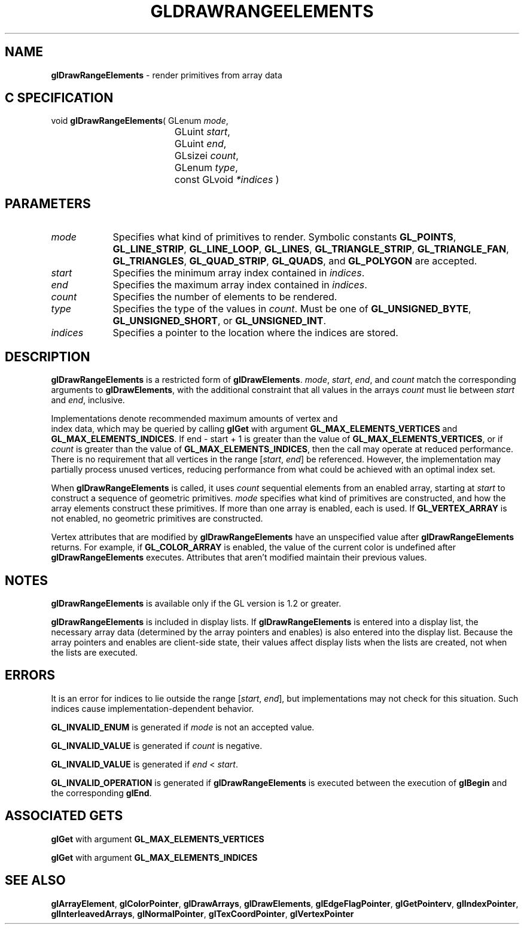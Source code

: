 '\" te  
'\"macro stdmacro
.ds Vn Version 1.2
.ds Dt 24 September 1999
.ds Re Release 1.2.1
.ds Dp May 22 14:45
.ds Dm 8 May 22 14:
.ds Xs 22158     7
.TH GLDRAWRANGEELEMENTS 3G
.SH NAME
.B "glDrawRangeElements
\- render primitives from array data

.SH C SPECIFICATION
void \f3glDrawRangeElements\fP(
GLenum \fImode\fP,
.nf
.ta \w'\f3void \fPglDrawRangeElements( 'u
	GLuint \fIstart\fP,
	GLuint \fIend\fP,
	GLsizei \fIcount\fP,
	GLenum \fItype\fP,
	const GLvoid \fI*indices\fP )
.fi

.SH PARAMETERS
.TP \w'\fIindices\fP\ \ 'u 
\f2mode\fP
Specifies what kind of primitives to render.
Symbolic constants
\%\f3GL_POINTS\fP,
\%\f3GL_LINE_STRIP\fP,
\%\f3GL_LINE_LOOP\fP,
\%\f3GL_LINES\fP,
\%\f3GL_TRIANGLE_STRIP\fP,
\%\f3GL_TRIANGLE_FAN\fP,
\%\f3GL_TRIANGLES\fP,
\%\f3GL_QUAD_STRIP\fP,
\%\f3GL_QUADS\fP,
and \%\f3GL_POLYGON\fP are accepted. 
.TP
\f2start\fP
Specifies the minimum array index contained in \f2indices\fP.
.TP
\f2end\fP
Specifies the maximum array index contained in \f2indices\fP.
.TP
\f2count\fP
Specifies the number of elements to be rendered.
.TP
\f2type\fP
Specifies the type of the values in \f2count\fP. Must be one of
\%\f3GL_UNSIGNED_BYTE\fP, \%\f3GL_UNSIGNED_SHORT\fP, or
\%\f3GL_UNSIGNED_INT\fP. 
.TP
\f2indices\fP
Specifies a pointer to the location where the indices are stored. 
.SH DESCRIPTION
\%\f3glDrawRangeElements\fP is a restricted form of \%\f3glDrawElements\fP. \f2mode\fP, \f2start\fP, \f2end\fP,
and \f2count\fP match the corresponding arguments to \%\f3glDrawElements\fP, with
the additional constraint that all values in the arrays \f2count\fP must lie
between \f2start\fP and \f2end\fP, inclusive.
.P
Implementations denote recommended maximum amounts of vertex and
.br
index data,
which may be queried by calling \%\f3glGet\fP with argument 
\%\f3GL_MAX_ELEMENTS_VERTICES\fP and \%\f3GL_MAX_ELEMENTS_INDICES\fP.
If end - start + 1 is greater than the value of
\%\f3GL_MAX_ELEMENTS_VERTICES\fP, or if \f2count\fP is greater than the value of
\%\f3GL_MAX_ELEMENTS_INDICES\fP, then the call may operate at reduced
performance.  There is no requirement that all vertices in the range
[\f2start\fP,\ \f2end\fP] be referenced.  However, the implementation may
partially process unused vertices, reducing performance from what could 
be achieved with an optimal index set.
.P
When \%\f3glDrawRangeElements\fP is called, it uses \f2count\fP sequential elements from an
enabled array, starting at \f2start\fP to construct a sequence of
geometric primitives. \f2mode\fP specifies what kind of primitives are
constructed, and how the array elements construct these primitives. If
more than one array is enabled, each is used. If
\%\f3GL_VERTEX_ARRAY\fP is not enabled, no geometric primitives are
constructed.
.P
Vertex attributes that are modified by \%\f3glDrawRangeElements\fP have an
unspecified value after \%\f3glDrawRangeElements\fP returns. For example, if
\%\f3GL_COLOR_ARRAY\fP is enabled, the value of the current color is
undefined after \%\f3glDrawRangeElements\fP executes. Attributes that aren't
modified maintain their previous values.
.SH NOTES
\%\f3glDrawRangeElements\fP is available only if the GL version is 1.2 or greater.
.P
\%\f3glDrawRangeElements\fP is included in display lists. If \%\f3glDrawRangeElements\fP is entered into a
display list, 
the necessary array data (determined by the array pointers and
enables) is also 
entered into the display list. Because the array pointers and
enables are client-side state, their values affect display lists
when the lists are created, not when the lists are executed.
.SH ERRORS
It is an error for indices to lie outside the range [\f2start\fP,\ \f2end\fP],
but implementations may not check for this situation. Such indices
cause implementation-dependent behavior.
.P
\%\f3GL_INVALID_ENUM\fP is generated if \f2mode\fP is not an accepted value.
.P
\%\f3GL_INVALID_VALUE\fP is generated if \f2count\fP is negative.
.P
\%\f3GL_INVALID_VALUE\fP is generated if \f2end\fP < \f2start\fP.
.P
\%\f3GL_INVALID_OPERATION\fP is generated if \%\f3glDrawRangeElements\fP is executed between
the execution of \%\f3glBegin\fP and the corresponding \%\f3glEnd\fP.
.SH ASSOCIATED GETS
\%\f3glGet\fP with argument \%\f3GL_MAX_ELEMENTS_VERTICES\fP
.P
\%\f3glGet\fP with argument \%\f3GL_MAX_ELEMENTS_INDICES\fP
.SH SEE ALSO 
\%\f3glArrayElement\fP,
\%\f3glColorPointer\fP,
\%\f3glDrawArrays\fP,
\%\f3glDrawElements\fP,
\%\f3glEdgeFlagPointer\fP,
\%\f3glGetPointerv\fP,
\%\f3glIndexPointer\fP,
\%\f3glInterleavedArrays\fP,
\%\f3glNormalPointer\fP,
\%\f3glTexCoordPointer\fP,
\%\f3glVertexPointer\fP
